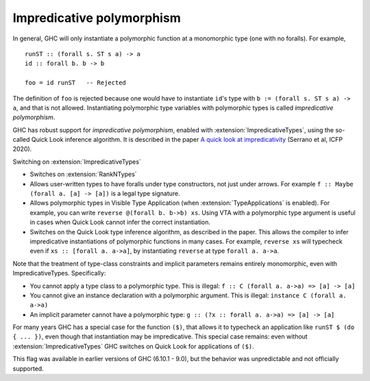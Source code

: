 .. _impredicative-polymorphism:

Impredicative polymorphism
==========================

.. extension:: ImpredicativeTypes
    :shortdesc: Enable impredicative types.
        Implies :extension:`RankNTypes`.

    :implies: :extension:`RankNTypes`
    :since: 9.2.1 (unreliable in 6.10 - 9.0)

    Allow impredicative polymorphic types.

In general, GHC will only instantiate a polymorphic function at a
monomorphic type (one with no foralls). For example, ::

    runST :: (forall s. ST s a) -> a
    id :: forall b. b -> b

    foo = id runST   -- Rejected

The definition of ``foo`` is rejected because one would have to
instantiate ``id``\'s type with ``b := (forall s. ST s a) -> a``, and
that is not allowed. Instantiating polymorphic type variables with
polymorphic types is called *impredicative polymorphism*.

GHC has robust support for *impredicative polymorphism*,
enabled with :extension:`ImpredicativeTypes`, using the so-called Quick Look
inference algorithm.  It is described in the paper
`A quick look at impredicativity
<https://www.microsoft.com/en-us/research/publication/a-quick-look-at-impredicativity/>`__
(Serrano et al, ICFP 2020).

Switching on :extension:`ImpredicativeTypes`

- Switches on :extension:`RankNTypes`

- Allows user-written types to have foralls under type constructors, not just under arrows.
  For example ``f :: Maybe (forall a. [a] -> [a])`` is a legal type signature.

- Allows polymorphic types in Visible Type Application
  (when :extension:`TypeApplications` is enabled).  For example, you
  can write ``reverse @(forall b. b->b) xs``.  Using VTA with a
  polymorphic type argument is useful in cases when Quick Look cannot
  infer the correct instantiation.

- Switches on the Quick Look type inference algorithm, as described
  in the paper.  This allows the compiler to infer impredicative instantiations of polymorphic
  functions in many cases. For example, ``reverse xs`` will typecheck even if ``xs :: [forall a. a->a]``,
  by instantiating ``reverse`` at type ``forall a. a->a``.

Note that the treatment of type-class constraints and implicit parameters remains entirely monomorphic,
even with ImpredicativeTypes. Specifically:

- You cannot apply a type class to a polymorphic type. This is illegal: ``f :: C (forall a. a->a) => [a] -> [a]``

- You cannot give an instance declaration with a polymorphic argument. This is illegal: ``instance C (forall a. a->a)``

- An implicit parameter cannot have a polymorphic type: ``g :: (?x :: forall a. a->a) => [a] -> [a]``

For many years GHC has a special case for the function ``($)``, that allows it
to typecheck an application like ``runST $ (do { ... })``, even though that
instantiation may be impredicative.  This special case remains: even without
:extension:`ImpredicativeTypes` GHC switches on Quick Look for applications of ``($)``.

This flag was available in earlier versions of GHC (6.10.1 - 9.0),
but the behavior was unpredictable and not officially supported.
